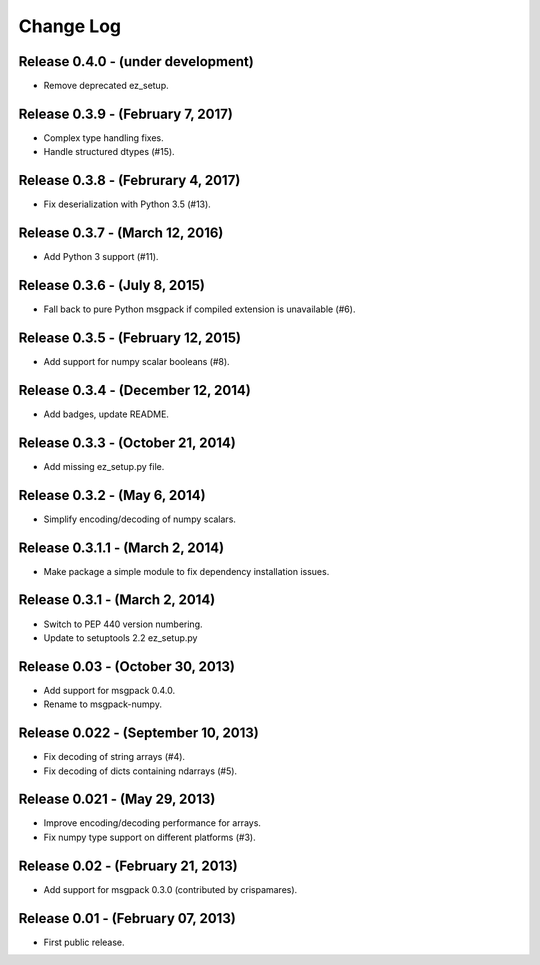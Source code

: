.. -*- rst -*-

Change Log
==========

Release 0.4.0 - (under development)
-----------------------------------
* Remove deprecated ez_setup.

Release 0.3.9 - (February 7, 2017)
----------------------------------
* Complex type handling fixes.
* Handle structured dtypes (#15).

Release 0.3.8 - (Februrary 4, 2017)
-----------------------------------
* Fix deserialization with Python 3.5 (#13).

Release 0.3.7 - (March 12, 2016)
--------------------------------
* Add Python 3 support (#11).

Release 0.3.6 - (July 8, 2015)
------------------------------
* Fall back to pure Python msgpack if compiled extension is unavailable (#6).

Release 0.3.5 - (February 12, 2015)
-----------------------------------
* Add support for numpy scalar booleans (#8).

Release 0.3.4 - (December 12, 2014)
-----------------------------------
* Add badges, update README.

Release 0.3.3 - (October 21, 2014)
----------------------------------
* Add missing ez_setup.py file.

Release 0.3.2 - (May 6, 2014)
-----------------------------
* Simplify encoding/decoding of numpy scalars.

Release 0.3.1.1 - (March 2, 2014)
---------------------------------
* Make package a simple module to fix dependency installation issues.

Release 0.3.1 - (March 2, 2014)
-------------------------------
* Switch to PEP 440 version numbering.
* Update to setuptools 2.2 ez_setup.py

Release 0.03 - (October 30, 2013)
---------------------------------
* Add support for msgpack 0.4.0.
* Rename to msgpack-numpy.
  
Release 0.022 - (September 10, 2013)
------------------------------------
* Fix decoding of string arrays (#4).
* Fix decoding of dicts containing ndarrays (#5).

Release 0.021 - (May 29, 2013)
------------------------------
* Improve encoding/decoding performance for arrays.
* Fix numpy type support on different platforms (#3).

Release 0.02 - (February 21, 2013)
----------------------------------
* Add support for msgpack 0.3.0 (contributed by crispamares).

Release 0.01 - (February 07, 2013)
----------------------------------
* First public release.

